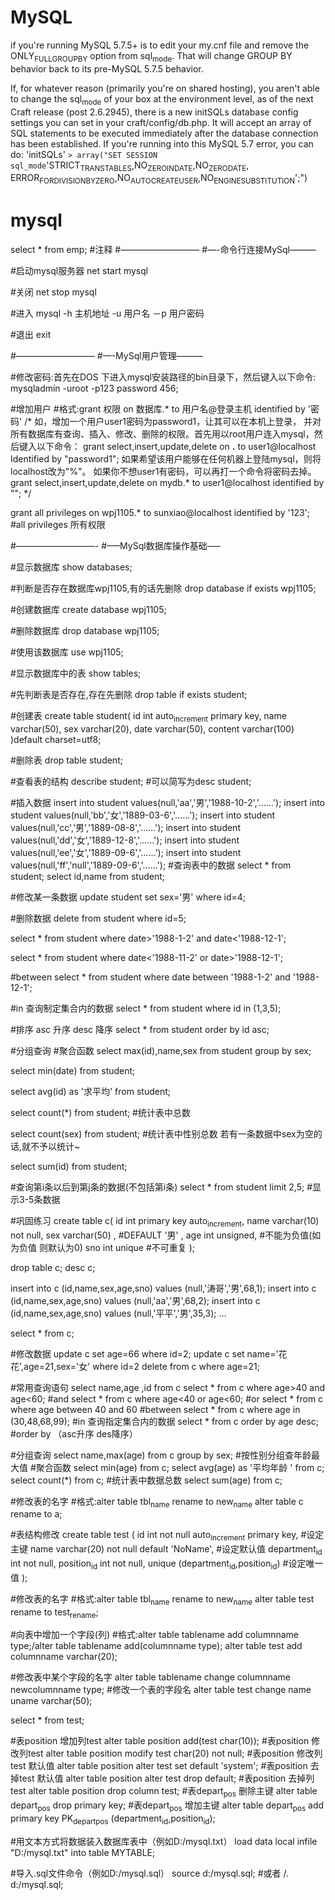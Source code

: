 * MySQL 
 if you're running MySQL 5.7.5+ is to edit your my.cnf file and remove the
 ONLY_FULL_GROUP_BY option from sql_mode. That will change GROUP BY behavior back to its pre-MySQL 5.7.5 behavior.

If, for whatever reason (primarily you're on shared hosting), you aren't able to change the sql_mode of your box at 
the environment level, as of the next Craft release (post 2.6.2945), there is a new initSQLs database config settings 
you can set in your craft/config/db.php. It will accept an array of SQL statements to be executed immediately after 
the database connection has been established. If you're running into this MySQL 5.7 error, you can do:
'initSQLs' => array("SET SESSION sql_mode='STRICT_TRANS_TABLES,NO_ZERO_IN_DATE,NO_ZERO_DATE,
ERROR_FOR_DIVISION_BY_ZERO,NO_AUTO_CREATE_USER,NO_ENGINE_SUBSTITUTION';")
* mysql
select * from emp;  #注释
#---------------------------
#----命令行连接MySql---------

#启动mysql服务器
net start mysql

#关闭   
net stop mysql  
 
#进入
mysql -h 主机地址 -u 用户名 －p 用户密码 

#退出
exit

#---------------------------
#----MySql用户管理---------

#修改密码:首先在DOS 下进入mysql安装路径的bin目录下，然后键入以下命令:
mysqladmin -uroot -p123 password 456;

#增加用户
#格式:grant 权限 on 数据库.* to 用户名@登录主机 identified by '密码'
/*
如，增加一个用户user1密码为password1，让其可以在本机上登录， 并对所有数据库有查询、插入、修改、删除的权限。首先用以root用户连入mysql，然后键入以下命令： 
grant select,insert,update,delete on *.* to user1@localhost Identified by "password1"; 
如果希望该用户能够在任何机器上登陆mysql，则将localhost改为"%"。 
如果你不想user1有密码，可以再打一个命令将密码去掉。 
grant select,insert,update,delete on mydb.* to user1@localhost identified by ""; 
*/

grant all privileges on wpj1105.* to sunxiao@localhost identified by '123';   #all privileges 所有权限

#----------------------------
#-----MySql数据库操作基础-----

#显示数据库
show databases;

#判断是否存在数据库wpj1105,有的话先删除
drop database if exists wpj1105;

#创建数据库
create database wpj1105;

#删除数据库
drop database wpj1105;

#使用该数据库
use wpj1105;

#显示数据库中的表
show tables;

#先判断表是否存在,存在先删除
drop table if exists student;

#创建表
create table student(
id int auto_increment primary key,
name varchar(50),
sex varchar(20),
date varchar(50),
content varchar(100)
)default charset=utf8;

#删除表
drop table student;

#查看表的结构
describe student;  #可以简写为desc student;

#插入数据
insert into student values(null,'aa','男','1988-10-2','......');
insert into student values(null,'bb','女','1889-03-6','......');
insert into student values(null,'cc','男','1889-08-8','......');
insert into student values(null,'dd','女','1889-12-8','......');
insert into student values(null,'ee','女','1889-09-6','......');
insert into student values(null,'ff','null','1889-09-6','......');
#查询表中的数据
select * from student;
select id,name from student;

#修改某一条数据
update student set sex='男' where id=4;

#删除数据
delete from student where id=5;

# and 且
select * from student where date>'1988-1-2' and date<'1988-12-1';

# or 或
select * from student where date<'1988-11-2' or date>'1988-12-1';
   
#between
select * from student where date between '1988-1-2' and '1988-12-1';

#in 查询制定集合内的数据
select * from student where id in (1,3,5);

#排序 asc 升序  desc 降序
select * from student order by id asc;

#分组查询 #聚合函数 
select max(id),name,sex from student group by sex;

select min(date) from student;

select avg(id) as '求平均' from student;

select count(*) from student;   #统计表中总数

select count(sex) from student;   #统计表中性别总数  若有一条数据中sex为空的话,就不予以统计~

select sum(id) from student;

#查询第i条以后到第j条的数据(不包括第i条)
select * from student limit 2,5;  #显示3-5条数据

#巩固练习
create table c(
 id int primary key auto_increment,
 name varchar(10) not null,
 sex varchar(50) ,  #DEFAULT '男' ,
 age int unsigned, #不能为负值(如为负值 则默认为0)
 sno int unique    #不可重复
);

drop table c;
desc c;

insert into c (id,name,sex,age,sno) values (null,'涛哥','男',68,1);
insert into c (id,name,sex,age,sno) values (null,'aa','男',68,2);
insert into c (id,name,sex,age,sno) values (null,'平平','男',35,3);
...

select * from c;

#修改数据 
update c set age=66 where id=2;
update c set name='花花',age=21,sex='女' where id=2
delete from c where age=21;

#常用查询语句
select name,age ,id from c
select * from c where age>40 and age<60;  #and
select * from c where age<40 or age<60;  #or
select * from c where age between 40 and 60 #between
select * from c where age in (30,48,68,99);     #in 查询指定集合内的数据
select * from c order by age desc;      #order by （asc升序 des降序）

#分组查询
select name,max(age) from c group by sex;  #按性别分组查年龄最大值
#聚合函数
select min(age) from c;
select avg(age) as '平均年龄 ' from c;
select count(*) from c;  #统计表中数据总数
select sum(age) from c;

#修改表的名字
#格式:alter table tbl_name rename to new_name
alter table c rename to a;
 
#表结构修改
create table test
(
id int not null auto_increment primary key, #设定主键
name varchar(20) not null default 'NoName', #设定默认值
department_id int not null,
position_id int not null,
unique (department_id,position_id) #设定唯一值
);

#修改表的名字
#格式:alter table tbl_name rename to new_name
alter table test rename to test_rename;

#向表中增加一个字段(列)
#格式:alter table tablename add columnname type;/alter table tablename add(columnname type);
alter table test add  columnname varchar(20);

#修改表中某个字段的名字
alter table tablename change columnname newcolumnname type;  #修改一个表的字段名
alter table test change name uname varchar(50);

select * from test;

#表position 增加列test
alter table position add(test char(10));
#表position 修改列test
alter table position modify test char(20) not null;
#表position 修改列test 默认值
alter table position alter test set default 'system';
#表position 去掉test 默认值
alter table position alter test drop default;
#表position 去掉列test
alter table position drop column test;
#表depart_pos 删除主键
alter table depart_pos drop primary key;
#表depart_pos 增加主键
alter table depart_pos add primary key PK_depart_pos
(department_id,position_id);

#用文本方式将数据装入数据库表中（例如D:/mysql.txt）
load data local infile "D:/mysql.txt" into table MYTABLE;

#导入.sql文件命令（例如D:/mysql.sql）
source d:/mysql.sql;  #或者  /. d:/mysql.sql;
